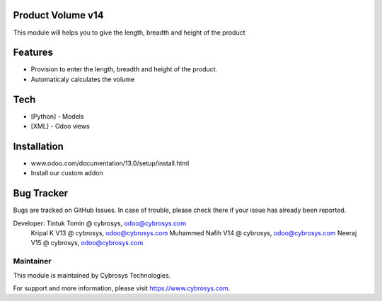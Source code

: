 Product Volume v14
==================
This module will helps you to give the length, breadth and height of the product

Features
========

* Provision to enter the length, breadth and height of the product.
* Automaticaly calculates the volume

Tech
====
* [Python] - Models
* [XML] - Odoo views

Installation
============
- www.odoo.com/documentation/13.0/setup/install.html
- Install our custom addon

Bug Tracker
===========
Bugs are tracked on GitHub Issues. In case of trouble, please check there if your issue has already been reported.


Developer: Tintuk Tomin @ cybrosys, odoo@cybrosys.com
           Kripal K V13 @ cybrosys, odoo@cybrosys.com
           Muhammed Nafih V14 @ cybrosys, odoo@cybrosys.com
           Neeraj V15 @ cybrosys, odoo@cybrosys.com

Maintainer
----------

This module is maintained by Cybrosys Technologies.

For support and more information, please visit https://www.cybrosys.com.
